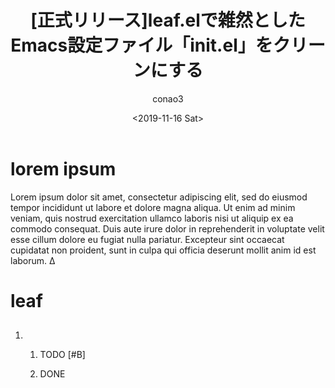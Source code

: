 #+title: [正式リリース]leaf.elで雑然としたEmacs設定ファイル「init.el」をクリーンにする
#+author: conao3
#+date: <2019-11-16 Sat>
#+options: ^:{}
#+LATEX_CLASS_OPTIONS: [uplatex, dvipdfmx]
# #+latex_class: jsarticle

* Configure                                                        :noexport:
#+begin_src emacs-lisp
  (prog1 'org
    (setq-local org-export-date-timestamp-format "%Y-%m-%d")
    (setq-local org-latex-classes '(("jsarticle"
                                     "\\documentclass[uplatex, dvipdfmx]{jsarticle}"
                                     ("\\section{%s}"       . "\\section*{%s}")
                                     ("\\subsection{%s}"    . "\\subsection*{%s}")
                                     ("\\subsubsection{%s}" . "\\subsubsection*{%s}")
                                     ("\\paragraph{%s}"     . "\\paragraph*{%s}")
                                     ("\\subparagraph{%s}"  . "\\subparagraph*{%s}"))
                                    ("beamer"
                                     "\\documentclass[dvipdfmx,12pt]{beamer}"
                                     ("\\section{%s}"       . "\\section*{%s}")
                                     ("\\subsection{%s}"    . "\\subsection*{%s}")
                                     ("\\subsubsection{%s}" . "\\subsubsection*{%s}")
                                     ("\\paragraph{%s}"     . "\\paragraph*{%s}")
                                     ("\\subparagraph{%s}"  . "\\subparagraph*{%s}")))))
#+end_src

#+RESULTS:
: org

* lorem ipsum
Lorem ipsum dolor sit amet, consectetur adipiscing elit, sed do eiusmod tempor incididunt ut labore et dolore magna aliqua. Ut enim ad minim veniam, quis nostrud exercitation ullamco laboris nisi ut aliquip ex ea commodo consequat. Duis aute irure dolor in reprehenderit in voluptate velit esse cillum dolore eu fugiat nulla pariatur. Excepteur sint occaecat cupidatat non proident, sunt in culpa qui officia deserunt mollit anim id est laborum.
\Delta
* leaf
** 
*** 
**** 
***** TODO [#B] 
***** DONE 
CLOSED: [2019-11-17 日 20:19]
